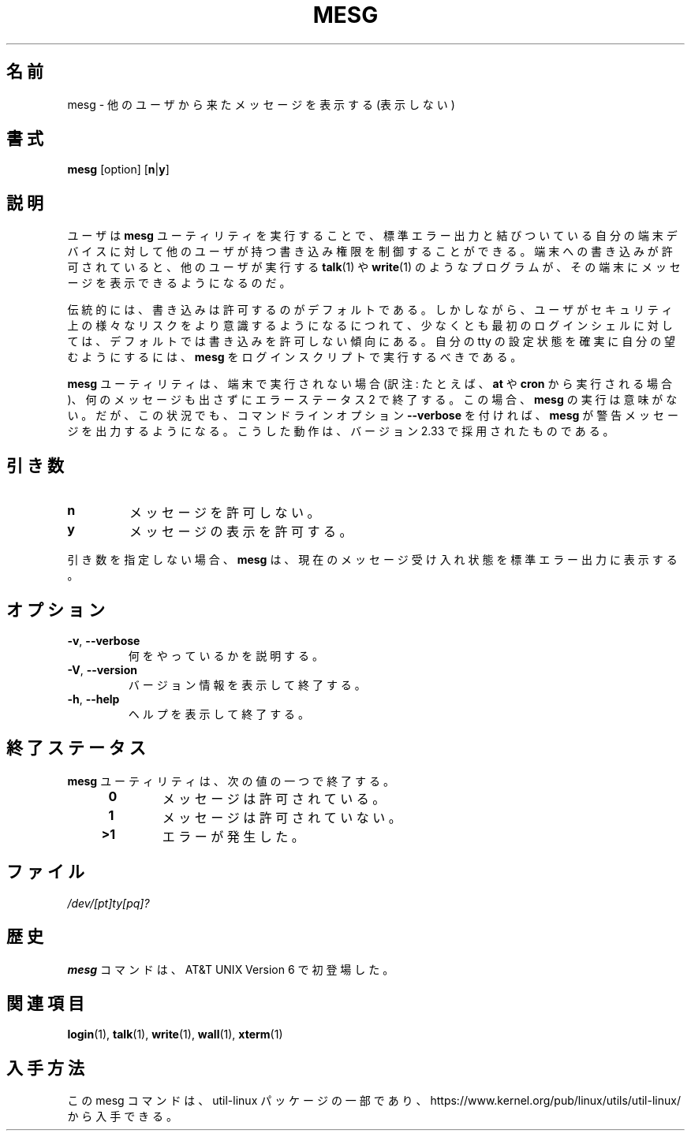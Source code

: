 .\" Copyright (c) 1987, 1990, 1993
.\"	The Regents of the University of California.  All rights reserved.
.\"
.\" Redistribution and use in source and binary forms, with or without
.\" modification, are permitted provided that the following conditions
.\" are met:
.\" 1. Redistributions of source code must retain the above copyright
.\"    notice, this list of conditions and the following disclaimer.
.\" 2. Redistributions in binary form must reproduce the above copyright
.\"    notice, this list of conditions and the following disclaimer in the
.\"    documentation and/or other materials provided with the distribution.
.\" 3. All advertising materials mentioning features or use of this software
.\"    must display the following acknowledgement:
.\"	This product includes software developed by the University of
.\"	California, Berkeley and its contributors.
.\" 4. Neither the name of the University nor the names of its contributors
.\"    may be used to endorse or promote products derived from this software
.\"    without specific prior written permission.
.\"
.\" THIS SOFTWARE IS PROVIDED BY THE REGENTS AND CONTRIBUTORS ``AS IS'' AND
.\" ANY EXPRESS OR IMPLIED WARRANTIES, INCLUDING, BUT NOT LIMITED TO, THE
.\" IMPLIED WARRANTIES OF MERCHANTABILITY AND FITNESS FOR A PARTICULAR PURPOSE
.\" ARE DISCLAIMED.  IN NO EVENT SHALL THE REGENTS OR CONTRIBUTORS BE LIABLE
.\" FOR ANY DIRECT, INDIRECT, INCIDENTAL, SPECIAL, EXEMPLARY, OR CONSEQUENTIAL
.\" DAMAGES (INCLUDING, BUT NOT LIMITED TO, PROCUREMENT OF SUBSTITUTE GOODS
.\" OR SERVICES; LOSS OF USE, DATA, OR PROFITS; OR BUSINESS INTERRUPTION)
.\" HOWEVER CAUSED AND ON ANY THEORY OF LIABILITY, WHETHER IN CONTRACT, STRICT
.\" LIABILITY, OR TORT (INCLUDING NEGLIGENCE OR OTHERWISE) ARISING IN ANY WAY
.\" OUT OF THE USE OF THIS SOFTWARE, EVEN IF ADVISED OF THE POSSIBILITY OF
.\" SUCH DAMAGE.
.\"
.\"	@(#)mesg.1	8.1 (Berkeley) 6/6/93
.\"
.\"*******************************************************************
.\"
.\" This file was generated with po4a. Translate the source file.
.\"
.\"*******************************************************************
.\"
.\" %FreeBSD: src/usr.bin/mesg/mesg.1,v 1.7 1999/08/28 01:03:59 peter Exp %
.\" $FreeBSD: doc/ja_JP.eucJP/man/man1/mesg.1,v 1.6 2001/05/14 01:07:26 horikawa Exp $
.\"
.\" Updated Wed May 11 JST 2005 by Kentaro Shirakata <argrath@ub32.org>
.\" Updated & Modified (util-linux 2.36) Mon Jan 11 12:25:59 JST 2021
.\"         by Yuichi SATO <ysato444@ybb.ne.jp>
.\"         and Yoichi Chonan <cyoichi@maple.ocn.ne.jp>
.\"
.TH MESG 1 "July 2014" util\-linux "User Commands"
.SH 名前
mesg \- 他のユーザから来たメッセージを表示する (表示しない)
.SH 書式
\fBmesg\fP [option] [\fBn\fP|\fBy\fP]
.SH 説明
ユーザは \fBmesg\fP ユーティリティを実行することで、
標準エラー出力と結びついている自分の端末デバイスに対して他のユーザが持つ書き込み権限を制御することができる。
端末への書き込みが許可されていると、他のユーザが実行する \fBtalk\fP(1) や
\fBwrite\fP(1) のようなプログラムが、その端末にメッセージを表示できるようになるのだ。
.PP
伝統的には、書き込みは許可するのがデフォルトである。
しかしながら、ユーザがセキュリティ上の様々なリスクをより意識するようになるにつれて、
少なくとも最初のログインシェルに対しては、デフォルトでは書き込みを許可しない傾向にある。
自分の tty の設定状態を確実に自分の望むようにするには、
\fBmesg\fP をログインスクリプトで実行するべきである。
.PP
\fBmesg\fP
ユーティリティは、端末で実行されない場合 (訳注: たとえば、\fBat\fP や \fBcron\fP
から実行される場合)、何のメッセージも出さずにエラーステータス
2 で終了する。この場合、\fBmesg\fP
の実行は意味がない。だが、この状況でも、コマンドラインオプション
\fB\-\-verbose\fP を付ければ、\fBmesg\fP
が警告メッセージを出力するようになる。こうした動作は、バージョン
2.33 で採用されたものである。
.SH 引き数
.TP 
\fBn\fP
メッセージを許可しない。
.TP 
\fBy\fP
メッセージの表示を許可する。
.PP
引き数を指定しない場合、\fBmesg\fP
は、現在のメッセージ受け入れ状態を標準エラー出力に表示する。
.SH オプション
.TP 
\fB\-v\fP,\fB \-\-verbose\fP
何をやっているかを説明する。
.TP 
\fB\-V\fP,\fB \-\-version\fP
バージョン情報を表示して終了する。
.TP 
\fB\-h\fP,\fB \-\-help\fP
ヘルプを表示して終了する。
.SH 終了ステータス
\fBmesg\fP ユーティリティは、次の値の一つで終了する。
.RS 4
.TP 
\fB\ 0\fP
メッセージは許可されている。
.TP 
\fB\ 1\fP
メッセージは許可されていない。
.TP 
\fB>1\fP
エラーが発生した。
.RE
.SH ファイル
\fI/dev/[pt]ty[pq]?\fP
.SH 歴史
\fBmesg\fP コマンドは、AT&T UNIX Version 6 で初登場した。

.SH 関連項目
\fBlogin\fP(1), \fBtalk\fP(1), \fBwrite\fP(1), \fBwall\fP(1), \fBxterm\fP(1)
.SH 入手方法
この mesg コマンドは、util\-linux パッケージの一部であり、
https://www.kernel.org/pub/linux/utils/util\-linux/
から入手できる。
